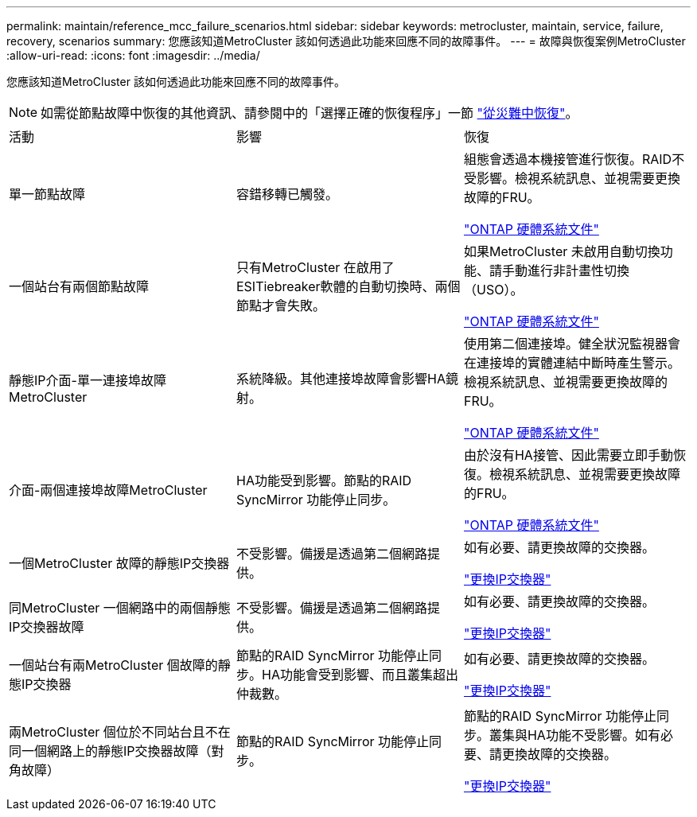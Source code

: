 ---
permalink: maintain/reference_mcc_failure_scenarios.html 
sidebar: sidebar 
keywords: metrocluster, maintain, service, failure, recovery, scenarios 
summary: 您應該知道MetroCluster 該如何透過此功能來回應不同的故障事件。 
---
= 故障與恢復案例MetroCluster
:allow-uri-read: 
:icons: font
:imagesdir: ../media/


[role="lead"]
您應該知道MetroCluster 該如何透過此功能來回應不同的故障事件。


NOTE: 如需從節點故障中恢復的其他資訊、請參閱中的「選擇正確的恢復程序」一節 link:../disaster-recovery/concept_dr_workflow.html["從災難中恢復"]。

|===


| 活動 | 影響 | 恢復 


 a| 
單一節點故障
 a| 
容錯移轉已觸發。
 a| 
組態會透過本機接管進行恢復。RAID不受影響。檢視系統訊息、並視需要更換故障的FRU。

https://docs.netapp.com/platstor/index.jsp["ONTAP 硬體系統文件"^]



 a| 
一個站台有兩個節點故障
 a| 
只有MetroCluster 在啟用了ESITiebreaker軟體的自動切換時、兩個節點才會失敗。
 a| 
如果MetroCluster 未啟用自動切換功能、請手動進行非計畫性切換（USO）。

https://docs.netapp.com/platstor/index.jsp["ONTAP 硬體系統文件"^]



 a| 
靜態IP介面-單一連接埠故障MetroCluster
 a| 
系統降級。其他連接埠故障會影響HA鏡射。
 a| 
使用第二個連接埠。健全狀況監視器會在連接埠的實體連結中斷時產生警示。檢視系統訊息、並視需要更換故障的FRU。

https://docs.netapp.com/platstor/index.jsp["ONTAP 硬體系統文件"^]



 a| 
介面-兩個連接埠故障MetroCluster
 a| 
HA功能受到影響。節點的RAID SyncMirror 功能停止同步。
 a| 
由於沒有HA接管、因此需要立即手動恢復。檢視系統訊息、並視需要更換故障的FRU。

https://docs.netapp.com/platstor/index.jsp["ONTAP 硬體系統文件"^]



 a| 
一個MetroCluster 故障的靜態IP交換器
 a| 
不受影響。備援是透過第二個網路提供。
 a| 
如有必要、請更換故障的交換器。

link:task_replace_an_ip_switch.html["更換IP交換器"]



 a| 
同MetroCluster 一個網路中的兩個靜態IP交換器故障
 a| 
不受影響。備援是透過第二個網路提供。
 a| 
如有必要、請更換故障的交換器。

link:task_replace_an_ip_switch.html["更換IP交換器"]



 a| 
一個站台有兩MetroCluster 個故障的靜態IP交換器
 a| 
節點的RAID SyncMirror 功能停止同步。HA功能會受到影響、而且叢集超出仲裁數。
 a| 
如有必要、請更換故障的交換器。

link:task_replace_an_ip_switch.html["更換IP交換器"]



 a| 
兩MetroCluster 個位於不同站台且不在同一個網路上的靜態IP交換器故障（對角故障）
 a| 
節點的RAID SyncMirror 功能停止同步。
 a| 
節點的RAID SyncMirror 功能停止同步。叢集與HA功能不受影響。如有必要、請更換故障的交換器。

link:task_replace_an_ip_switch.html["更換IP交換器"]

|===